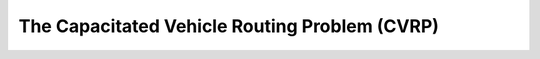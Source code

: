 ..  _cvrp:

The Capacitated Vehicle Routing Problem (CVRP)
=========================================================



